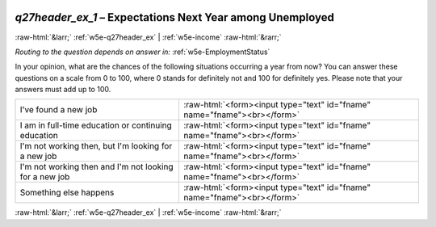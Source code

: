 .. _w5e-q27header_ex_1: 

 
 .. role:: raw-html(raw) 
        :format: html 
 
`q27header_ex_1` – Expectations Next Year among Unemployed
=========================================================================== 


:raw-html:`&larr;` :ref:`w5e-q27header_ex` | :ref:`w5e-income` :raw-html:`&rarr;` 
 
*Routing to the question depends on answer in:* :ref:`w5e-EmploymentStatus` 

In your opinion, what are the chances of the following situations occurring a year from now?
You can answer these questions on a scale from 0 to 100, where 0 stands for definitely not and 100 for definitely yes. Please note that your answers must add up to 100.
 
.. csv-table:: 
   :delim: | 
 
           I've found a new job | :raw-html:`<form><input type="text" id="fname" name="fname"><br></form>` 
           I am in full-time education or continuing education | :raw-html:`<form><input type="text" id="fname" name="fname"><br></form>` 
           I'm not working then, but I'm looking for a new job | :raw-html:`<form><input type="text" id="fname" name="fname"><br></form>` 
           I'm not working then and I'm not looking for a new job | :raw-html:`<form><input type="text" id="fname" name="fname"><br></form>` 
           Something else happens | :raw-html:`<form><input type="text" id="fname" name="fname"><br></form>` 

.. image:: ../_screenshots/w5-q27header_ex_1.png 


:raw-html:`&larr;` :ref:`w5e-q27header_ex` | :ref:`w5e-income` :raw-html:`&rarr;` 
 
